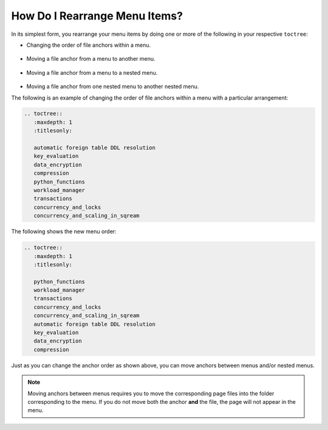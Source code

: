 .. _rearranging_menu_items:

***********************
How Do I Rearrange Menu Items?
***********************
In its simplest form, you rearrange your menu items by doing one or more of the following in your respective ``toctree``:

* Changing the order of file anchors within a menu.

   ::

* Moving a file anchor from a menu to another menu.

   ::

* Moving a file anchor from a menu to a nested menu.

   ::

* Moving a file anchor from one nested menu to another nested menu.

The following is an example of changing the order of file anchors within a menu with a particular arrangement:

.. code-block:: console

   .. toctree::
      :maxdepth: 1
      :titlesonly:

      automatic foreign table DDL resolution
      key_evaluation
      data_encryption
      compression
      python_functions
      workload_manager
      transactions
      concurrency_and_locks
      concurrency_and_scaling_in_sqream

The following shows the new menu order:

.. code-block:: console

   .. toctree::
      :maxdepth: 1
      :titlesonly:

      python_functions
      workload_manager
      transactions
      concurrency_and_locks
      concurrency_and_scaling_in_sqream
      automatic foreign table DDL resolution
      key_evaluation
      data_encryption
      compression

Just as you can change the anchor order as shown above, you can move anchors between menus and/or nested menus.

.. note:: Moving anchors between menus requires you to move the corresponding page files into the folder corresponding to the menu. If you do not move both the anchor **and** the file, the page will not appear in the menu.